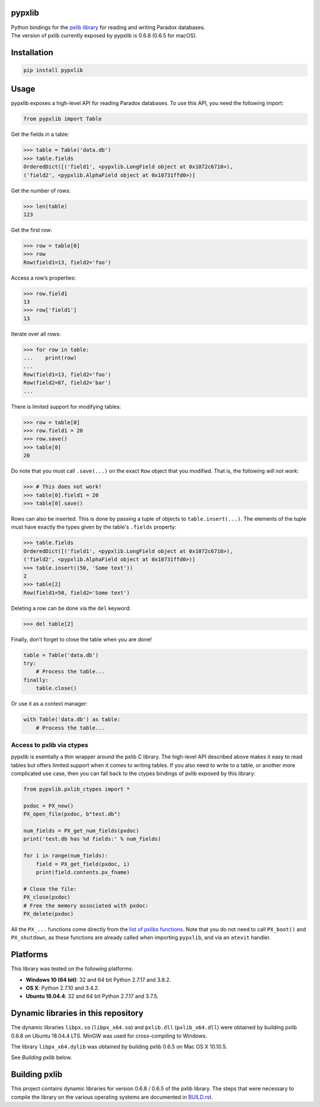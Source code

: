 pypxlib
=======

| Python bindings for the `pxlib library`_ for reading and writing Paradox
  databases.

| The version of pxlib currently exposed by pypxlib is 0.6.8 (0.6.5 for 
  macOS).

.. _`pxlib library`: http://pxlib.sourceforge.net/

Installation
============
.. code:: bash

    pip install pypxlib

Usage
=====

pypxlib exposes a high-level API for reading Paradox databases. To use
this API, you need the following import:

.. code:: python

    from pypxlib import Table

Get the fields in a table:

.. code:: python

    >>> table = Table('data.db')
    >>> table.fields
    OrderedDict([('field1', <pypxlib.LongField object at 0x1072c6710>),
    ('field2', <pypxlib.AlphaField object at 0x10731ffd0>)]

Get the number of rows:

.. code:: python

    >>> len(table)
    123

Get the first row:

.. code:: python

    >>> row = table[0]
    >>> row
    Row(field1=13, field2='foo')

Access a row’s properties:

.. code:: python

    >>> row.field1
    13
    >>> row['field1']
    13

Iterate over all rows:

.. code:: python

    >>> for row in table:
    ...    print(row)
    ...
    Row(field1=13, field2='foo')
    Row(field2=87, field2='bar')
    ...

There is limited support for modifying tables:

.. code:: python

    >>> row = table[0]
    >>> row.field1 = 20
    >>> row.save()
    >>> table[0]
    20

Do note that you must call ``.save(...)`` on the exact ``Row`` object that you
modified. That is, the following *will not work*:

.. code:: python

    >>> # This does not work!
    >>> table[0].field1 = 20
    >>> table[0].save()

Rows can also be inserted. This is done by passing a tuple of objects to
``table.insert(...)``. The elements of the tuple must have exactly the types
given by the table's ``.fields`` property:

.. code:: python

    >>> table.fields
    OrderedDict([('field1', <pypxlib.LongField object at 0x1072c6710>),
    ('field2', <pypxlib.AlphaField object at 0x10731ffd0>)]
    >>> table.insert((50, 'Some text'))
    2
    >>> table[2]
    Row(field1=50, field2='Some text')

Deleting a row can be done via the ``del`` keyword:

.. code:: python

    >>> del table[2]

Finally, don't forget to close the table when you are done!

.. code:: python

    table = Table('data.db')
    try:
        # Process the table...
    finally:
        table.close()

Or use it as a context manager:

.. code:: python

    with Table('data.db') as table:
        # Process the table...

Access to pxlib via ctypes
--------------------------

pypxlib is esentially a thin wrapper around the pxlib C library. The
high-level API described above makes it easy to read tables but offers limited
support when it comes to writing tables. If you also need to write to a table,
or another more complicated use case, then you can fall back to the ctypes
bindings of pxlib exposed by this library:

.. code:: python

    from pypxlib.pxlib_ctypes import *

    pxdoc = PX_new()
    PX_open_file(pxdoc, b"test.db")

    num_fields = PX_get_num_fields(pxdoc)
    print('test.db has %d fields:' % num_fields)

    for i in range(num_fields):
        field = PX_get_field(pxdoc, i)
        print(field.contents.px_fname)

    # Close the file:
    PX_close(pxdoc)
    # Free the memory associated with pxdoc:
    PX_delete(pxdoc)

All the ``PX_...`` functions come directly from the `list of pxlibs functions`_.
Note that you do not need to call ``PX_boot()`` and ``PX_shutdown``, as these
functions are already called when importing ``pypxlib``, and via an
``atexit`` handler.

.. _`list of pxlibs functions`: http://pxlib.sourceforge.net/documentation.php

Platforms
=========

This library was tested on the following platforms:

* **Windows 10 (64 bit)**: 32 and 64 bit Python 2.7.17 and 3.8.2.
* **OS X**: Python 2.7.10 and 3.4.2.
* **Ubuntu 18.04.4**: 32 and 64 bit Python 2.7.17 and 3.7.5.

Dynamic libraries in this repository
====================================

The dynamic libraries ``libpx.so`` (``libpx_x64.so``) and ``pxlib.dll`` 
(``pxlib_x64.dll``) were obtained by building pxlib 0.6.8 on Ubuntu 18.04.4 LTS.
MinGW was used for cross-compiling to Windows.

The library ``libpx_x64.dylib`` was obtained by building pxlib 0.6.5 on 
Mac OS X 10.10.5.

See *Building pxlib* below.

Building pxlib
==============

This project contains dynamic libraries for version 0.6.8 / 0.6.5 of the pxlib
library. The steps that were necessary to compile the library on the various 
operating systems are documented in `BUILD.rst <BUILD.rst/>`_.

